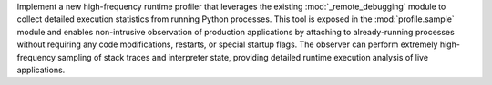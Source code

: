 Implement a new high-frequency runtime profiler that leverages the existing
:mod:`_remote_debugging` module to collect detailed execution statistics
from running Python processes. This tool is exposed in the
:mod:`profile.sample` module and enables non-intrusive observation of
production applications by attaching to already-running processes without
requiring any code modifications, restarts, or special startup flags. The
observer can perform extremely high-frequency sampling of stack traces and
interpreter state, providing detailed runtime execution analysis of live
applications.
